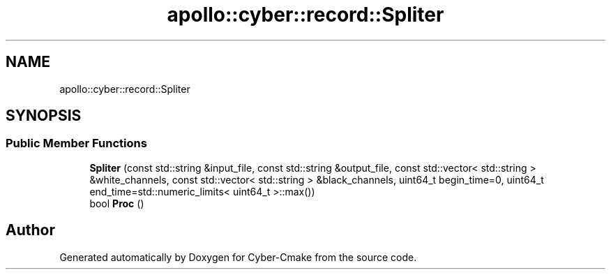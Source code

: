 .TH "apollo::cyber::record::Spliter" 3 "Thu Aug 31 2023" "Cyber-Cmake" \" -*- nroff -*-
.ad l
.nh
.SH NAME
apollo::cyber::record::Spliter
.SH SYNOPSIS
.br
.PP
.SS "Public Member Functions"

.in +1c
.ti -1c
.RI "\fBSpliter\fP (const std::string &input_file, const std::string &output_file, const std::vector< std::string > &white_channels, const std::vector< std::string > &black_channels, uint64_t begin_time=0, uint64_t end_time=std::numeric_limits< uint64_t >::max())"
.br
.ti -1c
.RI "bool \fBProc\fP ()"
.br
.in -1c

.SH "Author"
.PP 
Generated automatically by Doxygen for Cyber-Cmake from the source code\&.
